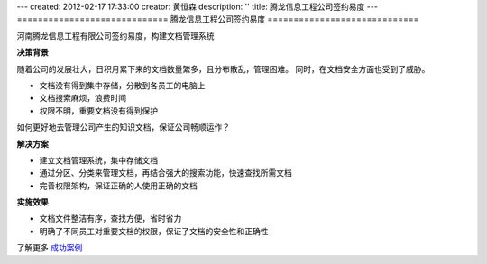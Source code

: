 ---
created: 2012-02-17 17:33:00
creator: 黄恒森
description: ''
title: 腾龙信息工程公司签约易度
---
=============================
腾龙信息工程公司签约易度
=============================


河南腾龙信息工程有限公司签约易度，构建文档管理系统

**决策背景**

随着公司的发展壮大，日积月累下来的文档数量繁多，且分布散乱，管理困难。
同时，在文档安全方面也受到了威胁。

- 文档没有得到集中存储，分散到各员工的电脑上
- 文档搜索麻烦，浪费时间
- 权限不明，重要文档没有得到保护

如何更好地去管理公司产生的知识文档，保证公司畅顺运作？


**解决方案**

- 建立文档管理系统，集中存储文档
- 通过分区、分类来管理文档，再结合强大的搜索功能，快速查找所需文档
- 完善权限架构，保证正确的人使用正确的文档

**实施效果**

- 文档文件整洁有序，查找方便，省时省力
- 明确了不同员工对重要文档的权限，保证了文档的安全性和正确性

了解更多 `成功案例 <http://www.edodocs.com/cases/>`_